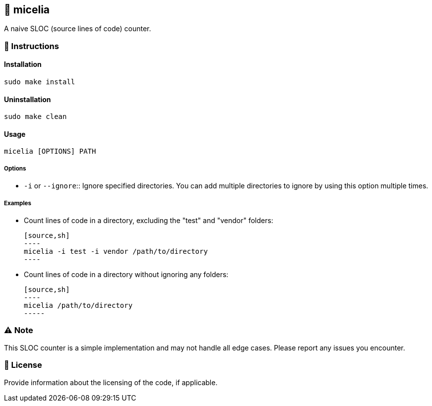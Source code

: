 == 🍄 micelia

A naive SLOC (source lines of code) counter.

=== 📑 Instructions

==== Installation

[source,sh]
----
sudo make install
----
==== Uninstallation
[source,sh]
----
sudo make clean
----

==== Usage

[source,sh]
----
micelia [OPTIONS] PATH
----

===== Options

- `-i` or `--ignore`:: Ignore specified directories. You can add multiple directories to ignore by using this option multiple times.

===== Examples

- Count lines of code in a directory, excluding the "test" and "vendor" folders:

  [source,sh]
  ----
  micelia -i test -i vendor /path/to/directory
  ----

- Count lines of code in a directory without ignoring any folders:

  [source,sh]
  ----
  micelia /path/to/directory
  -----

=== ⚠️ Note

This SLOC counter is a simple implementation and may not handle all edge cases. Please report any issues you encounter.

=== 📄 License

Provide information about the licensing of the code, if applicable.
